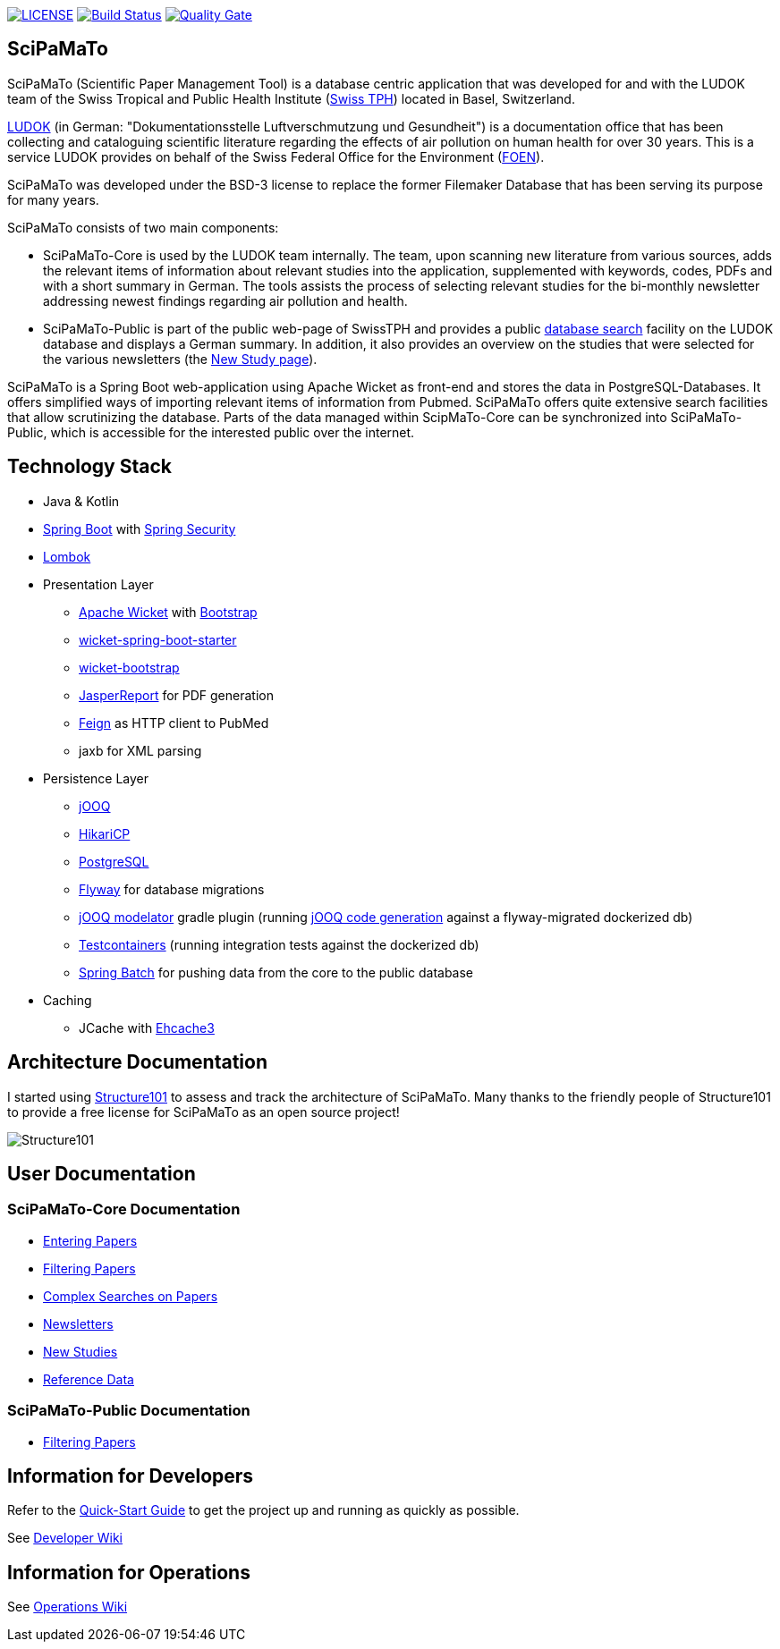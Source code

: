 image:https://img.shields.io/github/license/ursjoss/scipamato.svg[LICENSE, link=https://github.com/ursjoss/scipamato/blob/master/LICENSE.adoc] image:https://github.com/ursjoss/scipamato/workflows/Check/badge.svg?branch=master[Build Status, link=https://github.com/ursjoss/scipamato/actions] image:https://sonarcloud.io/api/project_badges/measure?project=ursjoss_scipamato&metric=alert_status[Quality Gate, link=https://sonarcloud.io/dashboard?id=ursjoss_scipamato]

[[scipamato]]
== SciPaMaTo

SciPaMaTo (Scientific Paper Management Tool) is a database centric application that was developed for and with the LUDOK team of the Swiss Tropical and Public Health Institute (https://www.swisstph.ch/[Swiss TPH]) located in Basel, Switzerland.

https://www.swisstph.ch/en/projects/ludok/[LUDOK] (in German: "Dokumentationsstelle Luftverschmutzung und Gesundheit") is a documentation office that has been collecting and cataloguing scientific literature regarding the effects of air pollution on human health for over 30 years. This is a service LUDOK provides on behalf of the Swiss Federal Office for the Environment (https://www.bafu.admin.ch/bafu/en/home.html[FOEN]).

SciPaMaTo was developed under the BSD-3 license to replace the former Filemaker Database that has been serving its purpose for many years.

SciPaMaTo consists of two main components:

* SciPaMaTo-Core is used by the LUDOK team internally. The team, upon scanning new literature from various sources, adds the relevant items of information about relevant studies into the application, supplemented with keywords, codes, PDFs and with a short summary in German. The tools assists the process of selecting relevant studies for the bi-monthly newsletter addressing newest findings regarding air pollution and health.
* SciPaMaTo-Public is part of the public web-page of SwissTPH and provides a public https://www.swisstph.ch/en/projects/ludok/datenbanksuche/[database search] facility on the LUDOK database and displays a German summary. In addition, it also provides an overview on the studies that were selected for the various newsletters (the https://www.swisstph.ch/en/projects/ludok/neue-studien/[New Study page]).

SciPaMaTo is a Spring Boot web-application using Apache Wicket as front-end and stores the data in PostgreSQL-Databases. It offers simplified ways of importing relevant items of information from Pubmed. SciPaMaTo offers quite extensive search facilities that allow scrutinizing the database. Parts of the data managed within ScipMaTo-Core can be synchronized into SciPaMaTo-Public, which is accessible for the interested public over the internet.

[[technology-stack]]
== Technology Stack

* Java & Kotlin
* https://projects.spring.io/spring-boot/[Spring Boot] with
https://projects.spring.io/spring-security/[Spring Security]
* https://projectlombok.org/[Lombok]
* Presentation Layer
** https://wicket.apache.org/[Apache Wicket] with
http://getbootstrap.com/[Bootstrap]
** https://github.com/MarcGiffing/wicket-spring-boot[wicket-spring-boot-starter]
** https://github.com/l0rdn1kk0n/wicket-bootstrap[wicket-bootstrap]
** http://community.jaspersoft.com/[JasperReport] for PDF generation
** https://github.com/OpenFeign/feign[Feign] as HTTP client to PubMed
** jaxb for XML parsing
* Persistence Layer
** https://www.jooq.org/[jOOQ]
** https://github.com/brettwooldridge/HikariCP[HikariCP]
** https://www.postgresql.org/[PostgreSQL] 
** https://flywaydb.org/[Flyway] for database migrations
** https://github.com/ayedo/jooq-modelator[jOOQ modelator] gradle plugin (running https://www.jooq.org/doc/3.0/manual/code-generation/[jOOQ code generation] against a flyway-migrated dockerized db)
** https://www.testcontainers.org/[Testcontainers] (running integration tests against the dockerized db)
** https://projects.spring.io/spring-batch/[Spring Batch] for pushing data from the core to the public database
* Caching
** JCache with http://www.ehcache.org/[Ehcache3]

[[architecture-documentation]]
== Architecture Documentation

I started using http://structure101.com/[Structure101] to assess and track the architecture of SciPaMaTo.
Many thanks to the friendly people of Structure101 to provide a free license for SciPaMaTo as an open source project!

image:http://structure101.com/images/s101_170.png[Structure101]

[[user-documentation]]
== User Documentation

[[user-docu-scipamato-core]]
=== SciPaMaTo-Core Documentation

* https://github.com/ursjoss/scipamato/wiki/Entering-Papers[Entering Papers]
* https://github.com/ursjoss/scipamato/wiki/Filtering-Papers[Filtering Papers]
* https://github.com/ursjoss/scipamato/wiki/Searches[Complex Searches on Papers]
* https://github.com/ursjoss/scipamato/wiki/Newsletters[Newsletters]
* https://github.com/ursjoss/scipamato/wiki/New-Studies[New Studies]
* https://github.com/ursjoss/scipamato/wiki/ReferenceData[Reference Data]

[[user-docu-scipamato-public]]
=== SciPaMaTo-Public Documentation

* https://github.com/ursjoss/scipamato/wiki/Filtering-Papers-Public[Filtering Papers]

[[information-for-developers]]
== Information for Developers

Refer to the https://github.com/ursjoss/scipamato/wiki/QuickStart[Quick-Start Guide] to get the project up and running as quickly as possible.

See https://github.com/ursjoss/scipamato/wiki/Developer-Information[Developer Wiki]

[[information-for-operations]]
== Information for Operations

See https://github.com/ursjoss/scipamato/wiki/Operations[Operations Wiki]
